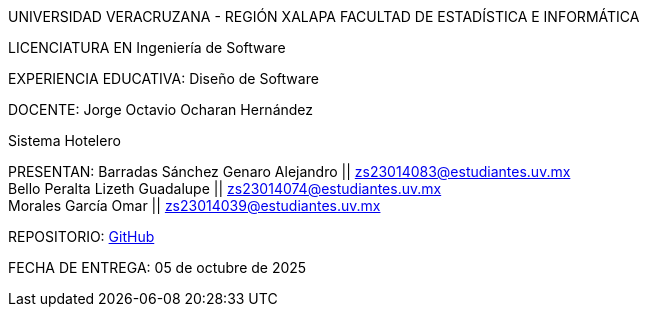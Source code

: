UNIVERSIDAD VERACRUZANA - REGIÓN XALAPA
FACULTAD DE ESTADÍSTICA E INFORMÁTICA

LICENCIATURA EN Ingeniería de Software

EXPERIENCIA EDUCATIVA: Diseño de Software

DOCENTE: Jorge Octavio Ocharan Hernández

Sistema Hotelero

PRESENTAN:
Barradas Sánchez Genaro Alejandro || zs23014083@estudiantes.uv.mx +
Bello Peralta Lizeth Guadalupe || zs23014074@estudiantes.uv.mx +
Morales García Omar || zs23014039@estudiantes.uv.mx

REPOSITORIO: https://github.com/genarobaarr/Documentaci-n-de-la-Arquitectura-con-AsciiDoc-Asciidoctor[GitHub]

FECHA DE ENTREGA: 05 de octubre de 2025

<<<
